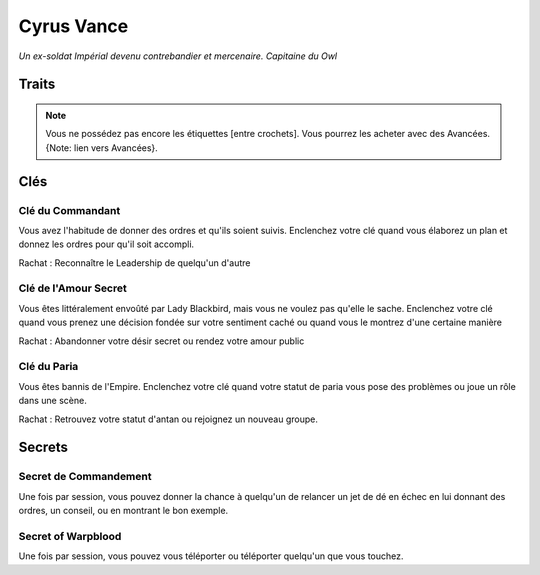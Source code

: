 ===========
Cyrus Vance
===========

*Un ex-soldat Impérial devenu contrebandier et mercenaire. Capitaine du Owl*

Traits
======

.. glossary::

    Ex-Soldat Impérial

        Tactique, Commandement, Soldats, Grade, Connections, Cartes, Vaisseaux
        de guerre Impériaux

    Contrebandier
        Négociation, Duperie, Furtif, Se cacher, Camouflage, Contrefaçon, Pilote,
        Navigation, [Réparer], [Cannonier]

    Survivant
        Dur au mal, Courir, Quémender, Endurer, Regard Inquiétant, Intimider, [Soins]

    Guerrier
        Dur au combat, Tirer, Une arme dans chaque main, Pistolet, Escrime, Épée,
        [Combat de rue], [Cri de ralliement]

.. note::

    Vous ne possédez pas encore les étiquettes [entre crochets]. Vous pourrez les
    acheter avec des Avancées. {Note: lien vers Avancées}.

Clés
====

Clé du Commandant
-----------------

Vous avez l'habitude de donner des ordres et qu'ils soient suivis. Enclenchez
votre clé quand vous élaborez un plan et donnez les ordres pour qu'il soit
accompli.

Rachat : Reconnaître le Leadership de quelqu'un d'autre

Clé de l'Amour Secret
---------------------

Vous êtes littéralement envoûté par Lady Blackbird, mais vous ne voulez pas qu'elle
le sache. Enclenchez votre clé quand vous prenez une décision fondée sur votre
sentiment caché ou quand vous le montrez d'une certaine manière

Rachat : Abandonner votre désir secret ou rendez votre amour public

Clé du Paria
------------

Vous êtes bannis de l'Empire. Enclenchez votre clé quand votre statut de paria
vous pose des problèmes ou joue un rôle dans une scène.

Rachat : Retrouvez votre statut d'antan ou rejoignez un nouveau groupe.

Secrets
=======

Secret de Commandement
----------------------

Une fois par session, vous pouvez donner la chance à quelqu'un de relancer
un jet de dé en échec en lui donnant des ordres, un conseil, ou en montrant le
bon exemple.

Secret of Warpblood
-------------------

Une fois par session, vous pouvez vous téléporter ou téléporter quelqu'un que
vous touchez.

